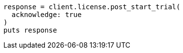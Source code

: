 [source, ruby]
----
response = client.license.post_start_trial(
  acknowledge: true
)
puts response
----
